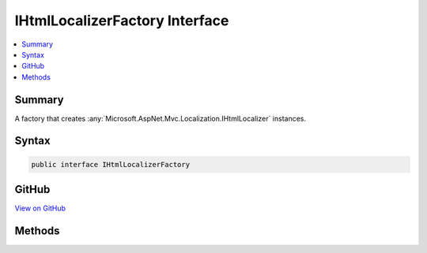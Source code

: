 

IHtmlLocalizerFactory Interface
===============================



.. contents:: 
   :local:



Summary
-------

A factory that creates :any:`Microsoft.AspNet.Mvc.Localization.IHtmlLocalizer` instances.











Syntax
------

.. code-block:: csharp

   public interface IHtmlLocalizerFactory





GitHub
------

`View on GitHub <https://github.com/aspnet/apidocs/blob/master/aspnet/mvc/src/Microsoft.AspNet.Mvc.Localization/IHtmlLocalizerFactory.cs>`_





.. dn:interface:: Microsoft.AspNet.Mvc.Localization.IHtmlLocalizerFactory

Methods
-------

.. dn:interface:: Microsoft.AspNet.Mvc.Localization.IHtmlLocalizerFactory
    :noindex:
    :hidden:

    
    .. dn:method:: Microsoft.AspNet.Mvc.Localization.IHtmlLocalizerFactory.Create(System.String, System.String)
    
        
    
        Creates an :any:`Microsoft.AspNet.Mvc.Localization.IHtmlLocalizer`\.
    
        
        
        
        :param baseName: The base name of the resource to load strings from.
        
        :type baseName: System.String
        
        
        :param location: The location to load resources from.
        
        :type location: System.String
        :rtype: Microsoft.AspNet.Mvc.Localization.IHtmlLocalizer
        :return: The <see cref="T:Microsoft.AspNet.Mvc.Localization.IHtmlLocalizer" />.
    
        
        .. code-block:: csharp
    
           IHtmlLocalizer Create(string baseName, string location)
    
    .. dn:method:: Microsoft.AspNet.Mvc.Localization.IHtmlLocalizerFactory.Create(System.Type)
    
        
    
        Creates an :any:`Microsoft.AspNet.Mvc.Localization.IHtmlLocalizer` using the :any:`System.Reflection.Assembly` and 
        :dn:prop:`System.Type.FullName` of the specified :any:`System.Type`\.
    
        
        
        
        :param resourceSource: The .
        
        :type resourceSource: System.Type
        :rtype: Microsoft.AspNet.Mvc.Localization.IHtmlLocalizer
        :return: The <see cref="T:Microsoft.AspNet.Mvc.Localization.IHtmlLocalizer" />.
    
        
        .. code-block:: csharp
    
           IHtmlLocalizer Create(Type resourceSource)
    

